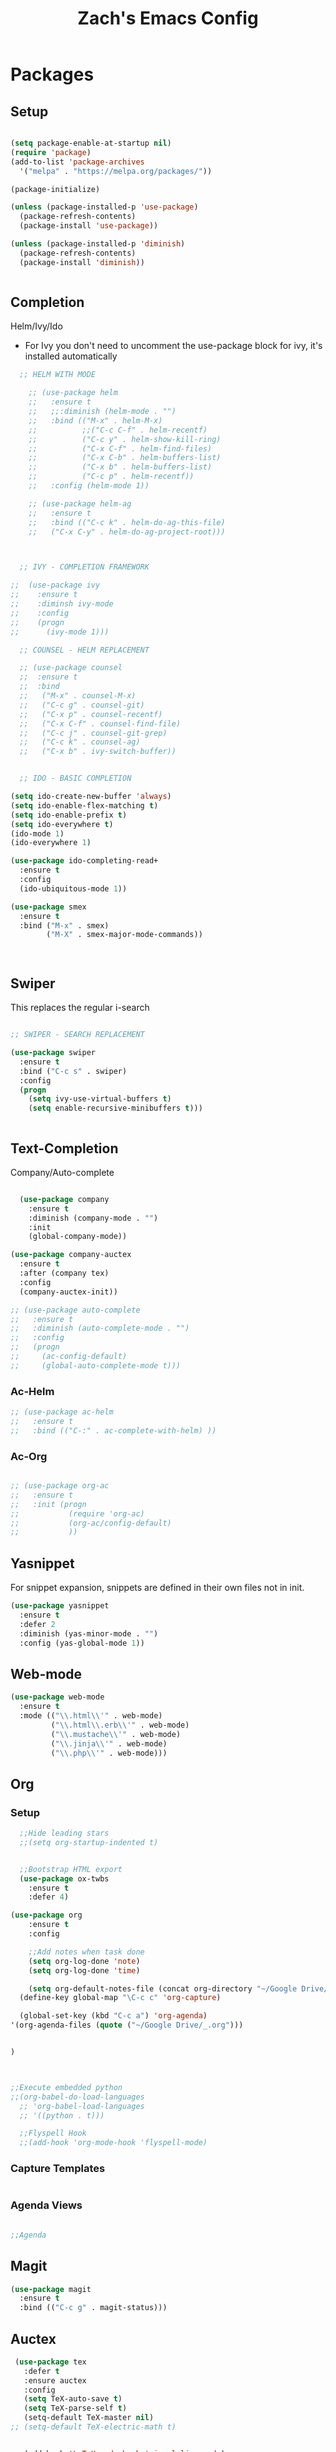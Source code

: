 #+TITLE: Zach's Emacs Config

* Packages 
** Setup 

#+BEGIN_SRC emacs-lisp

  (setq package-enable-at-startup nil)
  (require 'package)
  (add-to-list 'package-archives
    '("melpa" . "https://melpa.org/packages/"))

  (package-initialize)

  (unless (package-installed-p 'use-package)
    (package-refresh-contents)
    (package-install 'use-package))

  (unless (package-installed-p 'diminish)
    (package-refresh-contents)
    (package-install 'diminish))


#+END_SRC
 
** Completion
   
Helm/Ivy/Ido 

- For Ivy you don't need to uncomment the use-package block for ivy, it's installed automatically

#+BEGIN_SRC emacs-lisp
    ;; HELM WITH MODE

      ;; (use-package helm
      ;;   :ensure t
      ;;   ;;:diminish (helm-mode . "")
      ;;   :bind (("M-x" . helm-M-x)
      ;;          ;;("C-c C-f" . helm-recentf)
      ;;          ("C-c y" . helm-show-kill-ring)
      ;;          ("C-x C-f" . helm-find-files)
      ;;          ("C-x C-b" . helm-buffers-list)
      ;;          ("C-x b" . helm-buffers-list)
      ;;          ("C-c p" . helm-recentf))
      ;;   :config (helm-mode 1))

      ;; (use-package helm-ag
      ;;   :ensure t
      ;;   :bind (("C-c k" . helm-do-ag-this-file)
      ;;   ("C-x C-y" . helm-do-ag-project-root)))



    ;; IVY - COMPLETION FRAMEWORK

  ;;  (use-package ivy
  ;;    :ensure t
  ;;    :diminsh ivy-mode
  ;;    :config
  ;;    (progn
  ;;      (ivy-mode 1)))

    ;; COUNSEL - HELM REPLACEMENT

    ;; (use-package counsel
    ;;  :ensure t
    ;;  :bind
    ;;   ("M-x" . counsel-M-x)
    ;;   ("C-c g" . counsel-git)
    ;;   ("C-x p" . counsel-recentf)
    ;;   ("C-x C-f" . counsel-find-file)
    ;;   ("C-c j" . counsel-git-grep)
    ;;   ("C-c k" . counsel-ag)
    ;;   ("C-x b" . ivy-switch-buffer))


    ;; IDO - BASIC COMPLETION

  (setq ido-create-new-buffer 'always)
  (setq ido-enable-flex-matching t)
  (setq ido-enable-prefix t)
  (setq ido-everywhere t)
  (ido-mode 1)
  (ido-everywhere 1)

  (use-package ido-completing-read+
    :ensure t
    :config
    (ido-ubiquitous-mode 1))

  (use-package smex
    :ensure t
    :bind ("M-x" . smex)
          ("M-X" . smex-major-mode-commands))



#+end_src

** Swiper

This replaces the regular i-search

#+begin_src emacs-lisp 

    ;; SWIPER - SEARCH REPLACEMENT

    (use-package swiper
      :ensure t
      :bind ("C-c s" . swiper)
      :config
      (progn
        (setq ivy-use-virtual-buffers t)
        (setq enable-recursive-minibuffers t)))


#+end_src
** Text-Completion
   
Company/Auto-complete

#+BEGIN_SRC emacs-lisp

    (use-package company
      :ensure t
      :diminish (company-mode . "")
      :init
      (global-company-mode))

  (use-package company-auctex
    :ensure t
    :after (company tex)
    :config
    (company-auctex-init))

  ;; (use-package auto-complete
  ;;   :ensure t
  ;;   :diminish (auto-complete-mode . "")
  ;;   :config
  ;;   (progn
  ;;     (ac-config-default)
  ;;     (global-auto-complete-mode t)))

#+END_SRC
   
*** Ac-Helm 
    

#+begin_src emacs-lisp
  ;; (use-package ac-helm
  ;;   :ensure t
  ;;   :bind (("C-:" . ac-complete-with-helm) ))

#+end_src

*** Ac-Org

#+begin_src emacs-lisp

  ;; (use-package org-ac
  ;;   :ensure t
  ;;   :init (progn
  ;;           (require 'org-ac)
  ;;           (org-ac/config-default)
  ;;           ))

#+end_src    
** Yasnippet 

For snippet expansion, snippets are defined in their own files not in init. 

#+BEGIN_SRC emacs-lisp
  (use-package yasnippet
    :ensure t
    :defer 2
    :diminish (yas-minor-mode . "")
    :config (yas-global-mode 1))
#+END_SRC

** Web-mode 

#+BEGIN_SRC emacs-lisp
  (use-package web-mode
    :ensure t
    :mode (("\\.html\\'" . web-mode)
           ("\\.html\\.erb\\'" . web-mode)
           ("\\.mustache\\'" . web-mode)
           ("\\.jinja\\'" . web-mode)
           ("\\.php\\'" . web-mode)))
#+END_SRC
** Org 
   
*** Setup 

#+BEGIN_SRC emacs-lisp
    ;;Hide leading stars
    ;;(setq org-startup-indented t)


    ;;Bootstrap HTML export
    (use-package ox-twbs
      :ensure t
      :defer 4)

  (use-package org
      :ensure t
      :config
      
      ;;Add notes when task done
      (setq org-log-done 'note)
      (setq org-log-done 'time)
      
      (setq org-default-notes-file (concat org-directory "~/Google Drive/_.org"))
    (define-key global-map "\C-c c" 'org-capture)
    
    (global-set-key (kbd "C-c a") 'org-agenda)
  '(org-agenda-files (quote ("~/Google Drive/_.org")))


  )



  ;;Execute embedded python
  ;;(org-babel-do-load-languages
    ;; 'org-babel-load-languages
    ;; '((python . t)))

    ;;Flyspell Hook
    ;;(add-hook 'org-mode-hook 'flyspell-mode)

#+END_SRC
   
*** Capture Templates

#+begin_src emacs-lisp

#+end_src

*** Agenda Views 

#+begin_src emacs-lisp

  ;;Agenda
  
#+end_src

** Magit
#+BEGIN_SRC emacs-lisp
  (use-package magit
    :ensure t
    :bind (("C-c g" . magit-status)))
#+END_SRC
** Auctex 

#+begin_src emacs-lisp
   (use-package tex
     :defer t
     :ensure auctex
     :config
     (setq TeX-auto-save t)
     (setq TeX-parse-self t)
     (setq-default TeX-master nil)
  ;; (setq-default TeX-electric-math t)
     

     (add-hook 'LaTeX-mode-hook 'visual-line-mode)
     (add-hook 'LaTeX-mode-hook 'flyspell-mode)
     (add-hook 'LaTeX-mode-hook 'LaTeX-math-mode))
     (add-hook 'LaTeX-mode-hook
               '(lambda ()
                  (define-key LaTeX-mode-map (kbd "$") 'self-insert-command)))

#+end_src
** Themes

#+BEGIN_SRC emacs-lisp
      (use-package zenburn-theme
        :ensure t
        :config (load-theme 'zenburn t))

      ;;(use-package spacegray-theme
      ;;  :ensure t
      ;;  :config (load-theme 'zenburn t))
#+END_SRC

** Mode-line 

#+begin_src emacs-lisp 
  (use-package smart-mode-line
    :ensure t
    :config
    (setq sml/theme 'respectful)
    (setq sml/no-confirm-load-theme t)
    (add-to-list 'sml/replacer-regexp-list '("^:Doc:/Year11Notes/" ":11Notes") t)
    (add-to-list 'sml/replacer-regexp-list '("^~/.dotfiles/" ":dots:") t)
    (sml/setup))

#+end_src

** Multi-term

#+begin_src emacs-lisp

  (use-package multi-term
    :ensure t
    :bind (("C-c t" . multi-term-dedicated-toggle)
           ("C-z" . multi-term))
    :config
    ;;(setq multi-term-program "/bin/bash")
    (setq multi-term-program "/usr/local/bin/zsh")
    (setq multi-term-dedicated-close-back-to-open-buffer-p t)
    (setq multi-term-dedicated-select-after-open-p t)
    (setq multi-term-dedicated-window-height 10))

#+end_src
** PDF-Tools
   
Not working 

#+begin_src emacs-lisp

  ;; (use-package pdf-tools
  ;;   :ensure t)

  ;;; Install epdfinfo via 'brew install pdf-tools' and then install the
  ;;; pdf-tools elisp via the use-package below. To upgrade the epdfinfo
  ;;; server, just do 'brew upgrade pdf-tools' prior to upgrading to newest
  ;;; pdf-tools package using Emacs package system. If things get messed
  ;;; up, just do 'brew uninstall pdf-tools', wipe out the elpa
  ;;; pdf-tools package and reinstall both as at the start.
  (use-package pdf-tools
    :ensure t
    :defer 4
    :config
    (custom-set-variables
      '(pdf-tools-handle-upgrades nil)) ; Use brew upgrade pdf-tools instead.
    (setq pdf-info-epdfinfo-program "/usr/local/bin/epdfinfo"))
    (setq pdf-view-use-unicode-ligther nil)
  (pdf-tools-install)
#+end_src

** Misc 
   
#+BEGIN_SRC emacs-lisp
  ;;Shows key commands when prompted
  (use-package which-key
    :ensure t
    :diminish (which-key-mode . "")
    :config (which-key-mode))

  ;;Better window switching
  (use-package ace-window
    :ensure t
    :diminish (ace-window-mode . "")
    :init
      (global-set-key [remap other-window] 'ace-window))


  ;;Delete all extra whitespace
  (use-package hungry-delete
    :ensure t
    :diminish (hungry-delete-mode . "")
    :config (global-hungry-delete-mode))

  ;;Better replace (multiple cursors)
  ;;(use-package iedit
  ;;  :ensure t
  ;;  :diminish (iedit-mode . ""))

  (use-package speed-type
    :ensure t
    :config
    (add-hook 'speed-type-mode-hook 'visual-line-mode))

  ;;Multi
  ;;(use-package multi
  ;;  ensure: t)

  ;;Spotify
  ;;(use-package helm-spotify-plus
  ;; :ensure t)


#+END_SRC
* Defaults 
** Menu 

#+begin_src emacs-lisp 
    (setq inhibit-startup-message t)
    (tool-bar-mode -1)
    (scroll-bar-mode -1)
    (menu-bar-mode -1)
    (tooltip-mode -1)

    (setq initial-scratch-message ";; Wassup Buddy, you're home now
;; It's ok...
")
#+end_src
** Scrolling 

#+begin_src emacs-lisp

  (global-set-key "\M-n" "\C-u1\C-v")
  (global-set-key "\M-p" "\C-u1\M-v")

  (setq mouse-wheel-scroll-amount '(1 ((shift) . 1)))
  (setq mouse-wheel-progressive-speed nil) 

#+end_src

** Mark 

#+begin_src emacs-lisp

;;  (transient-mark-mode nil)

#+end_src

** Backups 
#+begin_src emacs-lisp

    ;;backups
    (setq backup-directory-alist '(("." . "~/.emacs.d/backups")))
    (setq auto-save-file-name-transforms '((".*" "~/.emacs.d/auto-save-list/" t)))
#+end_src
** Utf-8 

#+begin_src emacs-lisp 
    ;;use utf-8
    (setq locale-coding-system 'utf-8) 
    (set-terminal-coding-system 'utf-8) 
    (set-keyboard-coding-system 'utf-8) 
    (set-selection-coding-system 'utf-8) 
    (prefer-coding-system 'utf-8)

#+end_src
** Personal 

#+begin_src emacs-lisp 
    ;;Personal Information
    (setq user-full-name "Zachary Dawood" 
          user-mail-address "zachary.dawood@gmail.com")

#+end_src
** Shell 

Shell is weird on mac delete set-exec-path-from-shell-PATH when on linux

#+begin_src emacs-lisp 
  (setq explicit-shell-file-name "/bin/bash")

  ;; Getting shell to use the correct path
  (defun set-exec-path-from-shell-PATH ()
   (let ((path-from-shell (replace-regexp-in-string
                           "[ \t\n]*$"
                            ""
                            (shell-command-to-string "$SHELL --login -i -c 'echo $PATH'"))))
      (setenv "PATH" path-from-shell)
      (setq eshell-path-env path-from-shell) ; for eshell users
      (setq exec-path (split-string path-from-shell path-separator))))

  (when window-system (set-exec-path-from-shell-PATH))

  ;; (use-package exec-path-from-shell
  ;;   :init (when (memq window-system '(mac ns x))
  ;;           (exec-path-from-shell-initialize)))
#+end_src
** Bindings 

#+begin_src emacs-lisp 

  (global-set-key (kbd "C-c f") 'next-buffer)
  (global-set-key (kbd "C-c b") 'previous-buffer)
  (global-set-key (kbd "C-c k") 'kill-buffer)

#+end_src
** Misc 
#+begin_src emacs-lisp 
  ;;Frame Size
  (when window-system (set-frame-size (selected-frame) 120 50))

  ;;This is for line wrapping
  (global-visual-line-mode)
  (diminish 'visual-line-mode)
  (diminish 'auto-revert-mode)

  (delete-selection-mode t)

  (setq default-cursor-type 'bar)
  (blink-cursor-mode 1)

  ;;Go away
  (setq visible-bell t)
  (setq ring-bell-function 'ignore)

  ;;Save Buffer State
  ;;(desktop-save-mode 1)

  (defalias 'yes-or-no-p 'y-or-n-p)

  ;;highlight matching parentheses
  (show-paren-mode 1)
  (setq show-paren-delay 0)

  ;;Add other bracket
  (electric-pair-mode 1)

  ;;new buffer mode
  (setq-default major-mode 'org-mode)
#+end_src

** Zone 

#+begin_src emacs-lisp 

  ;; (use-package zone
  ;;   :ensure t
  ;;   :config
  ;;   (zone-when-idle 10)
  ;;   (setq zone-programs [zone-pgm-putz-with-case])
  ;;   )


#+end_src

** Server 

#+begin_src emacs-lisp
  (server-start)

#+end_src
* Startup

#+begin_src emacs-lisp 
  ;;(multi-term-dedicated-open)
  ;; (find-file "~/Google Drive/_.org")
  ;; (rename-buffer "Main")




#+end_src
